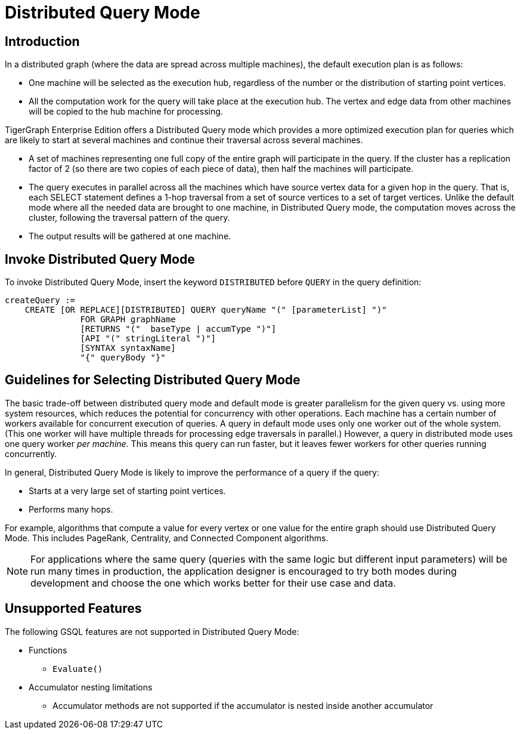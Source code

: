 = Distributed Query Mode

== Introduction

In a distributed graph (where the data are spread across multiple machines), the default execution plan is as follows:

* One machine will be selected as the execution hub, regardless of the number or the distribution of starting point vertices.
* All the computation work for the query will take place at the execution hub.  The vertex and edge data from other machines will be copied to the hub machine for processing.

TigerGraph Enterprise Edition offers a Distributed Query mode which provides a more optimized execution plan for queries which are likely to start at several machines and continue their traversal across several machines.

* A set of machines representing one full copy of the entire graph will participate in the query. If the cluster has a replication factor of 2 (so there are two copies of each piece of data), then half the machines will participate.
* The query executes in parallel across all the machines which have source vertex data for a given hop in the query. That is, each SELECT statement defines a 1-hop traversal from a set of source vertices to a set of target vertices. Unlike the default mode where all the needed data are brought to one machine, in Distributed Query mode, the computation moves across the cluster, following the traversal pattern of the query.
* The output results will be gathered at one machine.

== Invoke Distributed Query Mode

To invoke Distributed Query Mode, insert the keyword `DISTRIBUTED` before `QUERY` in the query definition:

[source,gsql]
----
createQuery :=
    CREATE [OR REPLACE][DISTRIBUTED] QUERY queryName "(" [parameterList] ")"
               FOR GRAPH graphName
               [RETURNS "("  baseType | accumType ")"]
               [API "(" stringLiteral ")"]
               [SYNTAX syntaxName]
               "{" queryBody "}"
----

== Guidelines for Selecting Distributed Query Mode

The basic trade-off between distributed query mode and default mode is greater parallelism for the given query vs. using more system resources, which reduces the potential for concurrency with other operations. Each machine has a certain number of workers available for concurrent execution of queries.  A query in default mode uses only one worker out of the whole system. (This one worker will have multiple threads for processing edge traversals in parallel.)  However, a query in distributed mode uses one query worker _per machine._ This means this query can run faster, but it leaves fewer workers for other queries running concurrently.

In general, Distributed Query Mode is likely to improve the performance of a query if the query:

* Starts at a very large set of starting point vertices.
* Performs many hops.

For example, algorithms that compute a value for every vertex or one value for the entire graph should use Distributed Query Mode. This includes PageRank, Centrality, and Connected Component algorithms.

[NOTE]
====
For applications where the same query (queries with the same logic but different input parameters) will be run many times in production, the application designer is encouraged to try both modes during development and choose the one which works better for their use case and data.
====

== Unsupported Features

The following GSQL features are not supported in Distributed Query Mode:

* Functions
 ** `Evaluate()`
* Accumulator nesting limitations
 ** Accumulator methods are not supported if the accumulator is nested inside another accumulator

